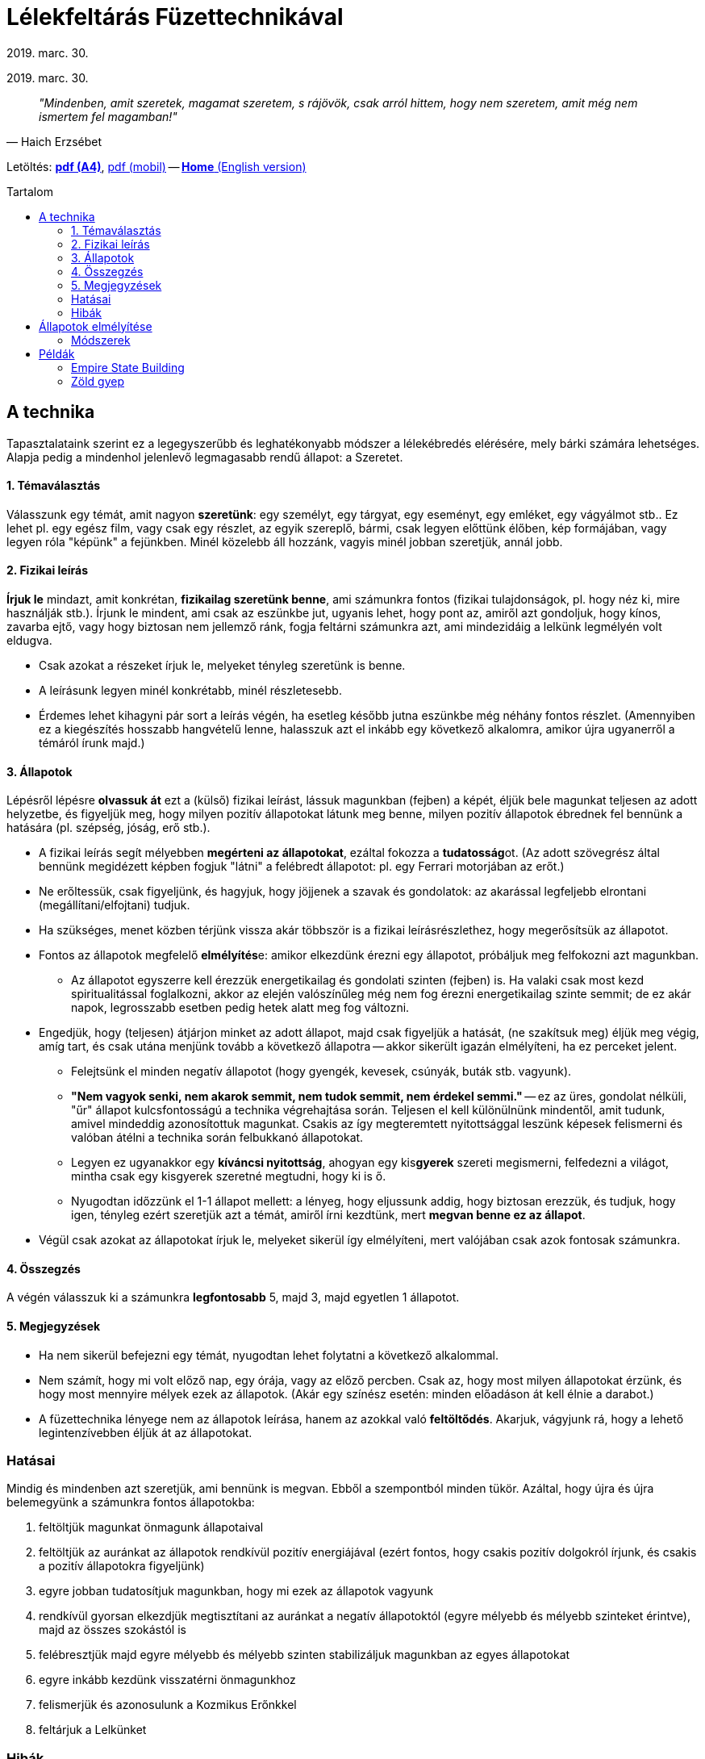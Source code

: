 //:doctitle:
//:authors:
:thanks: B. H., I. G.
:revdate: 2019. marc. 30.

ifndef::backend-pdf[:nofooter:]
:last-update-label!:

:note-en:        .
:note-hu-pdf-a4: downloads/fuzettechnika-a4.pdf
:note-hu-pdf-m:  downloads/fuzettechnika-m.pdf
:empire-state-b: https://en.wikipedia.org/wiki/Empire_State_Building

ifndef::backend-pdf[:toc: macro]
:toc-title: Tartalom
:toc-levels: 3

= Lélekfeltárás Füzettechnikával

[.text-center]
ifdef::authors[{authors} -]
{revdate}

[quote, Haich Erzsébet]
_"Mindenben, amit szeretek, magamat szeretem, s rájövök, csak arról hittem, hogy nem szeretem, amit még nem ismertem fel magamban!"_

ifndef::backend-pdf[]
Letöltés: link:{note-hu-pdf-a4}[*pdf (A4)*], link:{note-hu-pdf-m}[pdf (mobil)]
-- link:{note-en}[*Home* (English version)]

toc::[]
endif::[]

== A technika

Tapasztalataink szerint ez a legegyszerűbb és leghatékonyabb módszer a lélekébredés elérésére, mely bárki számára lehetséges. Alapja pedig a mindenhol jelenlevő legmagasabb rendű állapot: a Szeretet.

==== 1. Témaválasztás

Válasszunk egy témát, amit nagyon *szeretünk*: egy személyt, egy tárgyat, egy eseményt, egy emléket, egy vágyálmot stb.. Ez lehet pl. egy egész film, vagy csak egy részlet, az egyik szereplő, bármi, csak legyen előttünk élőben, kép formájában, vagy legyen róla "képünk" a fejünkben. Minél közelebb áll hozzánk, vagyis minél jobban szeretjük, annál jobb.

==== 2. Fizikai leírás

*Írjuk le* mindazt, amit konkrétan, *fizikailag szeretünk benne*, ami számunkra fontos (fizikai tulajdonságok, pl. hogy néz ki, mire használják stb.). Írjunk le mindent, ami csak az eszünkbe jut, ugyanis lehet, hogy pont az, amiről azt gondoljuk, hogy kínos, zavarba ejtő, vagy hogy biztosan nem jellemző ránk, fogja feltárni számunkra azt, ami mindezidáig a lelkünk legmélyén volt eldugva.

* Csak azokat a részeket írjuk le, melyeket tényleg szeretünk is benne.
* A leírásunk legyen minél konkrétabb, minél részletesebb.
* Érdemes lehet kihagyni pár sort a leírás végén, ha esetleg később jutna eszünkbe még néhány fontos részlet. (Amennyiben ez a kiegészítés hosszabb hangvételű lenne, halasszuk azt el inkább egy következő alkalomra, amikor újra ugyanerről a témáról írunk majd.)

==== 3. Állapotok

Lépésről lépésre *olvassuk át* ezt a (külső) fizikai leírást, lássuk magunkban (fejben) a képét, éljük bele magunkat teljesen az adott helyzetbe, és figyeljük meg, hogy milyen pozitív állapotokat látunk meg benne, milyen pozitív állapotok ébrednek fel bennünk a hatására (pl. szépség, jóság, erő stb.).

* A fizikai leírás segít mélyebben *megérteni az állapotokat*, ezáltal fokozza a **tudatosság**ot. (Az adott szövegrész által bennünk megidézett képben fogjuk "látni" a felébredt állapotot: pl. egy Ferrari motorjában az erőt.)
* Ne erőltessük, csak figyeljünk, és hagyjuk, hogy jöjjenek a szavak és gondolatok: az akarással legfeljebb elrontani (megállítani/elfojtani) tudjuk.
* Ha szükséges, menet közben térjünk vissza akár többször is a fizikai leírásrészlethez, hogy megerősítsük az állapotot.
* Fontos az állapotok megfelelő **elmélyítés**e: amikor elkezdünk érezni egy állapotot, próbáljuk meg felfokozni azt magunkban.
 ** Az állapotot egyszerre kell érezzük energetikailag és gondolati szinten (fejben) is. Ha valaki csak most kezd spiritualitással foglalkozni, akkor az elején valószínűleg még nem fog érezni energetikailag szinte semmit; de ez akár napok, legrosszabb esetben pedig hetek alatt meg fog változni.
* Engedjük, hogy (teljesen) átjárjon minket az adott állapot, majd csak figyeljük a hatását, (ne szakítsuk meg) éljük meg végig, amíg tart, és csak utána menjünk tovább a következő állapotra -- akkor sikerült igazán elmélyíteni, ha ez perceket jelent.
 ** Felejtsünk el minden negatív állapotot (hogy gyengék, kevesek, csúnyák, buták stb. vagyunk).
 ** *"Nem vagyok senki, nem akarok semmit, nem tudok semmit, nem érdekel semmi."* -- ez az üres, gondolat nélküli, "űr" állapot kulcsfontosságú a technika végrehajtása során. Teljesen el kell különülnünk mindentől, amit tudunk, amivel mindeddig azonosítottuk magunkat. Csakis az így megteremtett nyitottsággal leszünk képesek felismerni és valóban átélni a technika során felbukkanó állapotokat.
 ** Legyen ez ugyanakkor egy *kíváncsi nyitottság*, ahogyan egy kis**gyerek** szereti megismerni, felfedezni a világot, mintha csak egy kisgyerek szeretné megtudni, hogy ki is ő.
 ** Nyugodtan időzzünk el 1-1 állapot mellett: a lényeg, hogy eljussunk addig, hogy biztosan erezzük, és tudjuk, hogy igen, tényleg ezért szeretjük azt a témát, amiről írni kezdtünk, mert *megvan benne ez az állapot*.
* Végül csak azokat az állapotokat írjuk le, melyeket sikerül így elmélyíteni, mert valójában csak azok fontosak számunkra.

==== 4. Összegzés

A végén válasszuk ki a számunkra *legfontosabb* 5, majd 3, majd egyetlen 1 állapotot.

==== 5. Megjegyzések

* Ha nem sikerül befejezni egy témát, nyugodtan lehet folytatni a következő alkalommal.
* Nem számít, hogy mi volt előző nap, egy órája, vagy az előző percben. Csak az, hogy most milyen állapotokat érzünk, és hogy most mennyire mélyek ezek az állapotok. (Akár egy színész esetén: minden előadáson át kell élnie a darabot.)
* A füzettechnika lényege nem az állapotok leírása, hanem az azokkal való *feltöltődés*.
Akarjuk, vágyjunk rá, hogy a lehető legintenzívebben éljük át az állapotokat.

////
=== Működés

//TODO Huba: a teremtes torvenye: "a 3 vilag"

Amíg fel nem tárjuk az Önvalónkat, nem tudunk mást szeretni, mint a saját Kozmikus Erőnket és annak a ránk leginkább jellemző aspektusait.
Minden ember szeret valamit vagy valakit, és amit szeret, azt nem véletlenül szereti. Ugyanis abban a valamiben/valakiben, ahová a szeretet irányul állapot formájában jelen van az illető Kozmikus Ereje.
A teremtés törvénye alapján tudjuk, hogy minden alapvetően állapot. Ez azt jelenti, hogy a saját Kozmikus Erőnk, illetve annak különböző aspektusainak az állapota rajtunk kívül még számtalan más formában is megtalálható a világon.
Ebből pedig az következik, hogy ha valamit/valakit szeretünk, akkor az a valami/valaki szintén abból az állapotból jött létre, ami a mi Kozmikus Erőnk (vagy annak egyik jól behatárolható aspektusából). Máskülönben nem szeretnénk.

A fizikai leírás által alkotott kép az Asztál világ, míg az állapotok a Kauzális sík (Vijnanamaya Kosha) képviselői.
////

=== Hatásai

Mindig és mindenben azt szeretjük, ami bennünk is megvan. Ebből a szempontból minden tükör. Azáltal, hogy újra és újra belemegyünk a számunkra fontos állapotokba:

. feltöltjük magunkat önmagunk állapotaival
. feltöltjük az auránkat az állapotok rendkívül pozitív energiájával (ezért fontos, hogy csakis pozitív dolgokról írjunk, és csakis a pozitív állapotokra figyeljünk)
. egyre jobban tudatosítjuk magunkban, hogy mi ezek az állapotok vagyunk
. rendkívül gyorsan elkezdjük megtisztítani az auránkat a negatív állapotoktól (egyre mélyebb és mélyebb szinteket érintve), majd az összes szokástól is
. felébresztjük majd egyre mélyebb és mélyebb szinten stabilizáljuk magunkban az egyes állapotokat
. egyre inkább kezdünk visszatérni önmagunkhoz
. felismerjük és azonosulunk a Kozmikus Erőnkkel
. feltárjuk a Lelkünket

=== Hibák

. A legnagyobb hiba, ha nem éljük át az állapotokat, ha kényszerből, kötelességtudatból, ragaszkodásból végezzük a technikát. Ez a technika akkor hatékony, ha élvezzük, ha alig várjuk, hogy nekikezdjünk, hogy a lelkünk mélyére hatoljunk.
. Ha bekapcsol az elme, a reál agyfélteke.
. Az állapotoknál ne meséljünk, ne beszéljünk mellé, különben nem tudjuk aktiválni a lélek központját (és nem fogjuk tudni feltárni a lelkünket). Fogalmazzuk meg, azonosítsuk be az állapotokat: ezért kell minél konkrétabban, minél részletesebben ismernünk azt, amit szeretünk. Egy felszínes (részleteket mellőző) megfogalmazásban sok más állapotot is jelen lehet.
. Nem hiba, ha időnként megismétlődnek az állapotok.

Két fő aspektus fog kidomborodni, illetve egy gyerek állapot. Ezek a yin, yang és a felettük álló, mindkettőt magába foglaló gyermek állapot. A végén annyira fel fogjuk ismerni a jellegzetes állapotainkat, hogy egyetlen szóban esetleg mondatban meg tudjuk majd fogalmazni igazi lényünket.

== Állapotok elmélyítése

Az elmélyítés lényege, hogy felismerjük, és tudatosuljon, hogy *bennünk is ott vannak* ezek az állapotok.

* Mindenkinél *más és más* az elmélyüléshez társuló pontos érzés mind fizikai szinten, mind pedig belsőleg:
 ** az érzés idővel változhat
 ** fizikai szinten többnyire társul mellé egy melegség érzet is
 ** semmit se erőltessünk, csak hagyjuk
* *Ha* egy állapot *nem elég mély*, akkor
 ** lehet, hogy az adott témában nem olyan fontos (számunkra), vagy
 ** még nem értjük igazán az állapotot (enélkül nem lesz mély soha)
* *Hasonló állapotokat* (szinonimákat/finomításokat) lehet akár együtt mélyíteni; az elején ez még segíthet is a ráhangolódásban. Idővel azonban le fog majd tisztulni arra az egyre, ami az adott témában a legmélyebb számunkra. (pl. finomság, lágyság, könnyedség)
* A végső kérdés végülis, hogy mi az, *ami Lélekből jön*: ha egyelőre még nem érzünk semmit, akkor menjünk tovább: a technika így is működik.

=== Módszerek

A bemutatott módszerek egyike sem jobb mint a másik, idővel ráadásul nem is lesz szükség ilyen lépésekre, mert pillanatok alatt érezni fogjuk, hogy milyen mértékben van meg bennünk egy állapot.

*1.* Képzeljünk el egy **kut**at, és abban "vigyük" egyre lejjebb és lejjebb az adott állapotot.

*2.* Képzeljünk el egy **mókuskerek**et, és azon "pörgessük" fel az adott állapotot.

*3.* Képzeljünk el ahogyan a **szubtilis testeink**en rétegről rétegre haladva terjed szét az állapot (akár az előző két módszer kiegészítőjeként):

. Hagyjuk, hogy az állapot felfokozódjon bennünk (az energetikai testünkben, de akár fizikailag is érezhetjük a felerősödést)
. Amikor kellően felerősödött az állapot, képzeljük el, ahogyan *átterjed* az asztrál, majd a kauzális testünkre, és végül azon is túl egészen a lelkünkig.
. Figyeljük meg, hogy mennyire van jelen az adott állapot a *lelkünkben*, mennyire rezonál velünk (mennyire fontos számunkra): ha magunkénak érezzük (ott van bennünk, a belsőnkben), akkor erre a külső energiára rövid időn belül ki fog alakulni egy *válaszreakció* (adjunk neki egy kis időt).

////
2. [...]
 ** (A következő szubtilis testre való kiterjedést az elején akár egy képzeletbeli kapcsoló átbillentésével is elősegíthetjük.)
 ** Minden kiterjedésnél éreznünk kell valamiféle "**ugrás**t", "**dimenzióváltás**t", hogy valami megváltozott.
 ** Ez az ugrás a különböző szubtilis testek között történhet akár egy csakrán keresztül is.
[...]
4. A lelkünkből kiindulva egy sokkal (akár nagyságrendekkel) erősebb energia fog visszajönni ugyanezzel az állapottal, sorban árasztva el az összes szubtilis testünket (kauzális, asztrál, majd energetikai, és ugyanúgy lehet fizikai hatása is).
 ** Érezzük, hogy "máshonnan" jön, mintha mi magunk teremtettük volna azt.
 ** Érezzük végig az állapotot: pl. mintha egy folytonos, a belsőnkből induló és a fizikai sík felé táguló tér lenne.
 ** Annak, hogy mi is meg tudjuk teremteni az állapotokat, vagyis, hogy elő tudjuk hozni, és rá tudjuk ültetni azokat bármilyen más helyzetre is (pl. a szabadságot, a megértést stb.), az a legnagyobb szerepe, hogy így tudunk önmagunk maradni minden helyzetben.
////

== Példák

==== link:{empire-state-b}[Empire State Building]

Magas, minden más felhőkarcoló fölé emelkedik, fokozatosan, lépcsőzetesen tör felfele, domináns a két kiemelkedő rész. Jól megtervezett, stabil alapja, domináns vonulatai vannak, olyan az egész, mint egy szimbólum, mint egy jelkép. Nagyon kompakt, megfelelő díszítései a megfelelő helyen vannak. Ez tartotta a leghosszabb ideig a világ legmagasabb felhőkarcolója címet. A formája egy rakétához hasonlít, főleg a csúcsantenna. Az emberi alkotások egyik legszebb példája. 83 éve dacol az idővel.

(állapotok:) _dicsőség, magabiztosság, merészség, mindenek felettiség, erő, hatalom, mélység, misztika, szépség, figyelem, középpont, lenyűgözés, csodálat, eredetiség, kreativitás, felsőbbrendűség, jelen, biztonság, csillogás, természetesség, kitartás, belső erő, beteljesedés, tökéletesség, pontosság, frissesség, feltöltődés, energizáltság, vidámság, élénkség, józanság, bölcsesség, rendíthetetlenség, rendezettség, biztonság, megelégedettség, szeretet, boldogság, öröm, létezés, magasztosság, folytonosság, alkotás, teremtés, lelkesedés, összetartozás, lehetőség, Önvaló_

==== Zöld gyep

A sok apró kis fűszál vastag-puha-bársonyos szőnyeget alkot, élénk sötétzöld, lágyan-könnyedén hajladoznak a szélben. Zsengeségük-üdeségük fénylik a napsütésben. Simogató-lágy-selymes a tapintása, friss-természetesen kesernyés Illatú.

(állapotok:) _misztika, fényesség, lélekemeltség, szentség, magasztosság, egység, folyamatosan áramló fény-energia-gyönyör, teljes önátadás, tökéletesség, beteljesedettség, boldogság, kiterjedés, testetlenség, súlytalanság, határtalanság, teljesség, hatalmasság, harmónia, szépség, pompa, ragyogás, elegancia, sokszínűség, meseszerűség, varázslatosság, csodálatosság, jólét, bőség, megelégedettség, gyönyör, a lét önfeledt élvezete, felszabadultság, lebegés, szárnyalás, feloldódottság, gondtalanság, szabadság, könnyedség, játékosság, vidámság, derűlátás, kicsattanó életkedv, kifogyhatatlan életerő, ápoltság, üdeség, fiatalság, egészség, lendületesség, frissesség, fáradhatatlanság, erőteljesség, nemesség, egyszerűség, méltóságteljesség, magabiztosság, céltudatosság, nyugalom, megingathatatlanság, tisztaság, derű, békesség, csendesség, türelem, bölcsesség, tudatosság, józanság, tárgyilagosság, kiegyensúlyozottság, stabilitás, nyitottság, egyenesség, önmegvalósítás, önfelvállalás, kecsesség, hajlékonyság, lágyság, puhaság, érzékiség, eredetiség, különlegesség, termékenység, szenvedély, ellenállhatatlan vonzás, szeretetteljesség állapota_

'''

Köszönet: _{thanks}_
